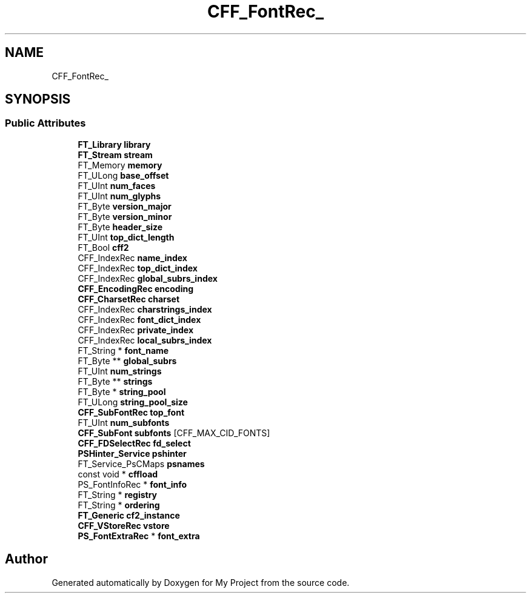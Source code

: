 .TH "CFF_FontRec_" 3 "Wed Feb 1 2023" "Version Version 0.0" "My Project" \" -*- nroff -*-
.ad l
.nh
.SH NAME
CFF_FontRec_
.SH SYNOPSIS
.br
.PP
.SS "Public Attributes"

.in +1c
.ti -1c
.RI "\fBFT_Library\fP \fBlibrary\fP"
.br
.ti -1c
.RI "\fBFT_Stream\fP \fBstream\fP"
.br
.ti -1c
.RI "FT_Memory \fBmemory\fP"
.br
.ti -1c
.RI "FT_ULong \fBbase_offset\fP"
.br
.ti -1c
.RI "FT_UInt \fBnum_faces\fP"
.br
.ti -1c
.RI "FT_UInt \fBnum_glyphs\fP"
.br
.ti -1c
.RI "FT_Byte \fBversion_major\fP"
.br
.ti -1c
.RI "FT_Byte \fBversion_minor\fP"
.br
.ti -1c
.RI "FT_Byte \fBheader_size\fP"
.br
.ti -1c
.RI "FT_UInt \fBtop_dict_length\fP"
.br
.ti -1c
.RI "FT_Bool \fBcff2\fP"
.br
.ti -1c
.RI "CFF_IndexRec \fBname_index\fP"
.br
.ti -1c
.RI "CFF_IndexRec \fBtop_dict_index\fP"
.br
.ti -1c
.RI "CFF_IndexRec \fBglobal_subrs_index\fP"
.br
.ti -1c
.RI "\fBCFF_EncodingRec\fP \fBencoding\fP"
.br
.ti -1c
.RI "\fBCFF_CharsetRec\fP \fBcharset\fP"
.br
.ti -1c
.RI "CFF_IndexRec \fBcharstrings_index\fP"
.br
.ti -1c
.RI "CFF_IndexRec \fBfont_dict_index\fP"
.br
.ti -1c
.RI "CFF_IndexRec \fBprivate_index\fP"
.br
.ti -1c
.RI "CFF_IndexRec \fBlocal_subrs_index\fP"
.br
.ti -1c
.RI "FT_String * \fBfont_name\fP"
.br
.ti -1c
.RI "FT_Byte ** \fBglobal_subrs\fP"
.br
.ti -1c
.RI "FT_UInt \fBnum_strings\fP"
.br
.ti -1c
.RI "FT_Byte ** \fBstrings\fP"
.br
.ti -1c
.RI "FT_Byte * \fBstring_pool\fP"
.br
.ti -1c
.RI "FT_ULong \fBstring_pool_size\fP"
.br
.ti -1c
.RI "\fBCFF_SubFontRec\fP \fBtop_font\fP"
.br
.ti -1c
.RI "FT_UInt \fBnum_subfonts\fP"
.br
.ti -1c
.RI "\fBCFF_SubFont\fP \fBsubfonts\fP [CFF_MAX_CID_FONTS]"
.br
.ti -1c
.RI "\fBCFF_FDSelectRec\fP \fBfd_select\fP"
.br
.ti -1c
.RI "\fBPSHinter_Service\fP \fBpshinter\fP"
.br
.ti -1c
.RI "FT_Service_PsCMaps \fBpsnames\fP"
.br
.ti -1c
.RI "const void * \fBcffload\fP"
.br
.ti -1c
.RI "PS_FontInfoRec * \fBfont_info\fP"
.br
.ti -1c
.RI "FT_String * \fBregistry\fP"
.br
.ti -1c
.RI "FT_String * \fBordering\fP"
.br
.ti -1c
.RI "\fBFT_Generic\fP \fBcf2_instance\fP"
.br
.ti -1c
.RI "\fBCFF_VStoreRec\fP \fBvstore\fP"
.br
.ti -1c
.RI "\fBPS_FontExtraRec\fP * \fBfont_extra\fP"
.br
.in -1c

.SH "Author"
.PP 
Generated automatically by Doxygen for My Project from the source code\&.
